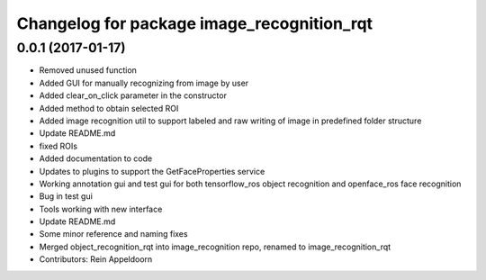 ^^^^^^^^^^^^^^^^^^^^^^^^^^^^^^^^^^^^^^^^^^^
Changelog for package image_recognition_rqt
^^^^^^^^^^^^^^^^^^^^^^^^^^^^^^^^^^^^^^^^^^^

0.0.1 (2017-01-17)
------------------
* Removed unused function
* Added GUI for manually recognizing from image by user
* Added clear_on_click parameter in the constructor
* Added method to obtain selected ROI
* Added image recognition util to support labeled and raw writing of image in predefined folder structure
* Update README.md
* fixed ROIs
* Added documentation to code
* Updates to plugins to support the GetFaceProperties service
* Working annotation gui and test gui for both tensorflow_ros object recognition and openface_ros face recognition
* Bug in test gui
* Tools working with new interface
* Update README.md
* Some minor reference and naming fixes
* Merged object_recognition_rqt into image_recognition repo, renamed to image_recognition_rqt
* Contributors: Rein Appeldoorn
